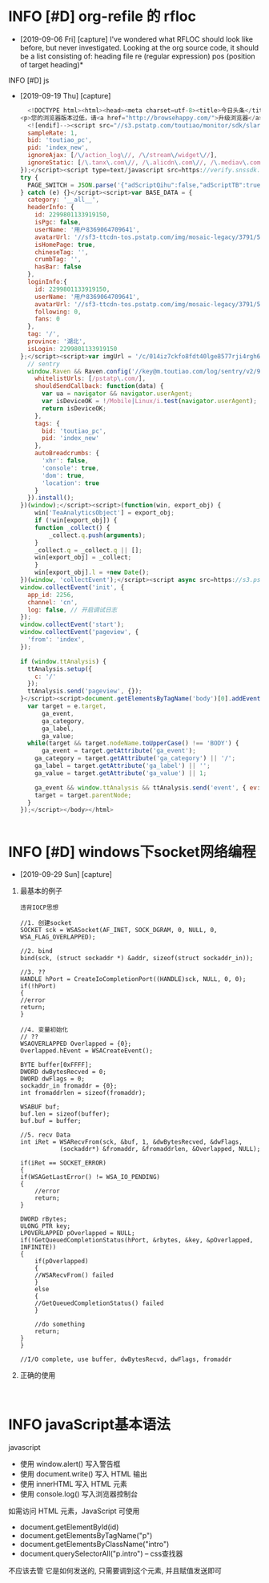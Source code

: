 * INFO [#D] org-refile 的 rfloc
  - [2019-09-06 Fri] [capture]
    I've wondered what RFLOC should look like before, but never investigated. Looking at the org source code, it should be a list consisting of:
    heading
    file
    re (regular expression)
    pos (position of target heading)* 
  INFO [#D] js
  - [2019-09-19 Thu] [capture]
    #+BEGIN_SRC js        
	  <!DOCTYPE html><html><head><meta charset=utf-8><title>今日头条</title><meta http-equiv=x-dns-prefetch-control content=on><meta name=renderer content=webkit><link rel=dns-prefetch href=//s3.pstatp.com/ ><link rel=dns-prefetch href=//s3a.pstatp.com/ ><link rel=dns-prefetch href=//s3b.pstatp.com><link rel=dns-prefetch href=//p1.pstatp.com/ ><link rel=dns-prefetch href=//p3.pstatp.com/ ><meta http-equiv=Content-Security-Policy content=upgrade-insecure-requests><meta http-equiv=Content-Type content="text/html; charset=utf-8"><meta http-equiv=X-UA-Compatible content="IE=edge,chrome=1"><meta name=viewport content="width=device-width,initial-scale=1,maximum-scale=1,minimum-scale=1,user-scalable=no,minimal-ui"><meta name=360-site-verification content=b96e1758dfc9156a410a4fb9520c5956><meta name=360_ssp_verify content=2ae4ad39552c45425bddb738efda3dbb><meta name=google-site-verification content=3PYTTW0s7IAfkReV8wAECfjIdKY-bQeSkVTyJNZpBKE><meta name=shenma-site-verification content=34c05607e2a9430ad4249ed48faaf7cb_1432711730><meta name=baidu_union_verify content=b88dd3920f970845bad8ad9f90d687f7><meta name=domain_verify content=pmrgi33nmfuw4ir2ej2g65lunfqw6ltdn5wselbcm52wszbchirdqyztge3tenrsgq3dknjume2tayrvmqytemlfmiydimddgu4gcnzcfqrhi2lnmvjwc5tfei5dcnbwhazdcobuhe2dqobrpu><meta name=keywords content=今日头条，头条，头条网，头条新闻，今日头条官网><meta name=description content=《今日头条》(www.toutiao.com)是一款基于数据挖掘的推荐引擎产品，它为用户推荐有价值的、个性化的信息，提供连接人与信息的新型服务，是国内移动互联网领域成长最快的产品服务之一。><link rel=alternate media="only screen and (max-width: 640px)" href=//m.toutiao.com/ ><link rel="shortcut icon" href=//s3a.pstatp.com/toutiao/resource/ntoutiao_web/static/image/favicon_5995b44.ico type=image/x-icon><link rel=stylesheet href=//s3.pstatp.com/toutiao/player/dist/pc_vue2.css media=screen title="no title"><!--[if lt IE 9]>
	<p>您的浏览器版本过低，请<a href="http://browsehappy.com/">升级浏览器</a></p>
      <![endif]--><script src="//s3.pstatp.com/toutiao/monitor/sdk/slardar.js?ver=20171221_1" crossorigin=anonymous></script><script>window.Slardar && window.Slardar.install({
	  sampleRate: 1,
	  bid: 'toutiao_pc',
	  pid: 'index_new',
	  ignoreAjax: [/\/action_log\//, /\/stream\/widget\//],
	  ignoreStatic: [/\.tanx\.com\//, /\.alicdn\.com\//, /\.mediav\.com/]
	});</script><script type=text/javascript src=https://verify.snssdk.com/static/pc_slide.js charset=utf-8></script><script type=text/javascript src=https://verify.snssdk.com/static/pc_text.js charset=utf-8></script><link rel=stylesheet href=//s3b.pstatp.com/toutiao/static/css/page/index_node/index.7a90ccbc7dffea0273089d87cd425fa5.css><script>!function(t){function e(a){if(o[a])return o[a].exports;var r=o[a]={exports:{},id:a,loaded:!1};return t[a].call(r.exports,r,r.exports,e),r.loaded=!0,r.exports}var a=window.webpackJsonp;window.webpackJsonp=function(n,p){for(var c,s,d=0,l=[];d<n.length;d++)s=n[d],r[s]&&l.push.apply(l,r[s]),r[s]=0;for(c in p)Object.prototype.hasOwnProperty.call(p,c)&&(t[c]=p[c]);for(a&&a(n,p);l.length;)l.shift().call(null,e);if(p[0])return o[0]=0,e(0)};var o={},r={0:0};e.e=function(t,a){if(0===r[t])return a.call(null,e);if(void 0!==r[t])r[t].push(a);else{r[t]=[a];var o=document.getElementsByTagName("head")[0],n=document.createElement("script");n.type="text/javascript",n.charset="utf-8",n.async=!0,n.src=e.p+"static/js/"+t+"."+{1:"df67b357d84a8e462910",2:"8c0eb8d51d6f676ae703",3:"f574d6bb8660c060c795",4:"f9bd35479996b1d2d1aa"}[t]+".js",o.appendChild(n)}},e.m=t,e.c=o,e.p="/toutiao/",e.p="//s3.pstatp.com/toutiao/"}([]);</script></head><body><div id=app></div><script>var PAGE_SWITCH = {};
	try {
	  PAGE_SWITCH = JSON.parse('{"adScriptQihu":false,"adScriptTB":true,"anti_spam":false,"migScriptUrl":"//s3a.pstatp.com/toutiao/picc_mig/dist/img.min.js","nineteen":"","picVersion":"20180412_01","qihuAdShow":false,"taVersion":"20171221_1","ttAdShow":true}');
	} catch (e) {}</script><script>var BASE_DATA = {
	  category: '__all__',
	  headerInfo: {
	    id: 2299801133919150,
	    isPgc: false,
	    userName: '用户8369064709641',
	    avatarUrl: '//sf3-ttcdn-tos.pstatp.com/img/mosaic-legacy/3791/5035712059~120x256.image',
	    isHomePage: true,
	    chineseTag: '',
	    crumbTag: '',
	    hasBar: false
	  },
	  loginInfo:{
	    id: 2299801133919150,
	    userName: '用户8369064709641',
	    avatarUrl: '//sf3-ttcdn-tos.pstatp.com/img/mosaic-legacy/3791/5035712059~120x256.image',
	    following: 0,
	    fans: 0
	  },
	  tag: '/',
	  province: '湖北',
	  isLogin: 2299801133919150
	};</script><script>var imgUrl = '/c/014iz7ckfo8fdt40lge8577rji4rgh6ptezhxegplbhj9726xzahjrl6h5o140n/';</script><script>tac='i)69nrsk0dps!i#36ys"0,<8~z|\x7f@QGNCJF[\\^D\\KFYSk~^WSZhg,(lfi~ah`{md"inb|1d<,%Dscafgd"in,8[xtm}nLzNEGQMKAdGG^NTY\x1ckgd"inb<b|1d<g,&TboLr{m,(\x02)!jx-2n&vr$testxg,%@tug{mn ,%vrfkbm[!cb|'</script><script type=text/javascript crossorigin=anonymous src=//s3.pstatp.com/toutiao/static/js/vendor.df67b357d84a8e462910.js></script><script type=text/javascript crossorigin=anonymous src=//s3.pstatp.com/toutiao/static/js/page/index_node/index.8c0eb8d51d6f676ae703.js></script><script type=text/javascript crossorigin=anonymous src=//s3a.pstatp.com/toutiao/static/js/ttstatistics.f9bd35479996b1d2d1aa.js></script><script src=//s3.pstatp.com/inapp/lib/raven.js crossorigin=anonymous></script><script>;(function(window) {
	  // sentry
	  window.Raven && Raven.config('//key@m.toutiao.com/log/sentry/v2/96', {
	    whitelistUrls: [/pstatp\.com/],
	    shouldSendCallback: function(data) {
	      var ua = navigator && navigator.userAgent;
	      var isDeviceOK = !/Mobile|Linux/i.test(navigator.userAgent);
	      return isDeviceOK;
	    },
	    tags: {
	      bid: 'toutiao_pc',
	      pid: 'index_new'
	    },
	    autoBreadcrumbs: {
	      'xhr': false,
	      'console': true,
	      'dom': true,
	      'location': true
	    }
	  }).install();
	})(window);</script><script>(function(win, export_obj) {
	    win['TeaAnalyticsObject'] = export_obj;
	    if (!win[export_obj]) {
		function _collect() {
		    _collect.q.push(arguments);
		}
		_collect.q = _collect.q || [];
		win[export_obj] = _collect;
	    }
	    win[export_obj].l = +new Date();
	})(window, 'collectEvent');</script><script async src=https://s3.pstatp.com/pgc/tech/collect/collect-v.3.2.14.js></script><script>// Init tea log
	window.collectEvent('init', {
	  app_id: 2256,
	  channel: 'cn',
	  log: false, // 开启调试日志
	});
	window.collectEvent('start');
	window.collectEvent('pageview', {
	  'from': 'index',
	});

	if (window.ttAnalysis) {
	  ttAnalysis.setup({
	    c: '/'
	  });
	  ttAnalysis.send('pageview', {});
	}</script><script>document.getElementsByTagName('body')[0].addEventListener('click', function(e) {
	  var target = e.target,
	      ga_event,
	      ga_category,
	      ga_label,
	      ga_value;
	  while(target && target.nodeName.toUpperCase() !== 'BODY') {
	      ga_event = target.getAttribute('ga_event');
	    ga_category = target.getAttribute('ga_category') || '/';
	    ga_label = target.getAttribute('ga_label') || '';
	    ga_value = target.getAttribute('ga_value') || 1;

	    ga_event && window.ttAnalysis && ttAnalysis.send('event', { ev: ga_event });
	    target = target.parentNode;
	  }
	});</script></body></html>
  #+END_SRC

  #+BEGIN_SRC html
  
  #+END_SRC
* INFO [#D] windows下socket网络编程
  - [2019-09-29 Sun] [capture]
   
 
  1. 最基本的例子
     : 违背IOCP思想
   #+BEGIN_SRC c++
     //1. 创建socket
     SOCKET sck = WSASocket(AF_INET, SOCK_DGRAM, 0, NULL, 0, WSA_FLAG_OVERLAPPED);

     //2. bind
     bind(sck, (struct sockaddr *) &addr, sizeof(struct sockaddr_in));

     //3. ??
     HANDLE hPort = CreateIoCompletionPort((HANDLE)sck, NULL, 0, 0);
     if(!hPort)
     {
	 //error
	 return;
     }

     //4. 变量初始化
     // ??
     WSAOVERLAPPED Overlapped = {0};
     Overlapped.hEvent = WSACreateEvent();

     BYTE buffer[0xFFFF];
     DWORD dwBytesRecved = 0;
     DWORD dwFlags = 0;
     sockaddr_in fromaddr = {0};
     int fromaddrlen = sizeof(fromaddr);

     WSABUF buf;
     buf.len = sizeof(buffer);
     buf.buf = buffer;

     //5. recv Data
     int iRet = WSARecvFrom(sck, &buf, 1, &dwBytesRecved, &dwFlags,
			    (sockaddr*) &fromaddr, &fromaddrlen, &Overlapped, NULL);

     if(iRet == SOCKET_ERROR)
     {
	 if(WSAGetLastError() != WSA_IO_PENDING)
	 {
	     //error
	     return;
	 }

	 DWORD rBytes;
	 ULONG_PTR key;
	 LPOVERLAPPED pOverlapped = NULL;
	 if(!GetQueuedCompletionStatus(hPort, &rbytes, &key, &pOverlapped, INFINITE))
	 {
	     if(pOverlapped)
	     {
		 //WSARecvFrom() failed
	     }
	     else
	     {
		 //GetQueuedCompletionStatus() failed
	     }

	     //do something
	     return;
	 }
     }

     //I/O complete, use buffer, dwBytesRecvd, dwFlags, fromaddr
   #+END_SRC
   
  2. 正确的使用
     #+BEGIN_SRC c++

     #+END_SRC

* INFO javaScript基本语法
  javascript
  - 使用 window.alert() 写入警告框
  - 使用 document.write() 写入 HTML 输出
  - 使用 innerHTML 写入 HTML 元素
  - 使用 console.log() 写入浏览器控制台

  如需访问 HTML 元素，JavaScript 可使用 
  - document.getElementById(id)
  - document.getElementsByTagName("p")
  - document.getElementsByClassName("intro")
  - document.querySelectorAll("p.intro") --  css查找器
  
  不应该去管 它是如何发送的,
  只需要调到这个元素, 并且赋值发送即可

